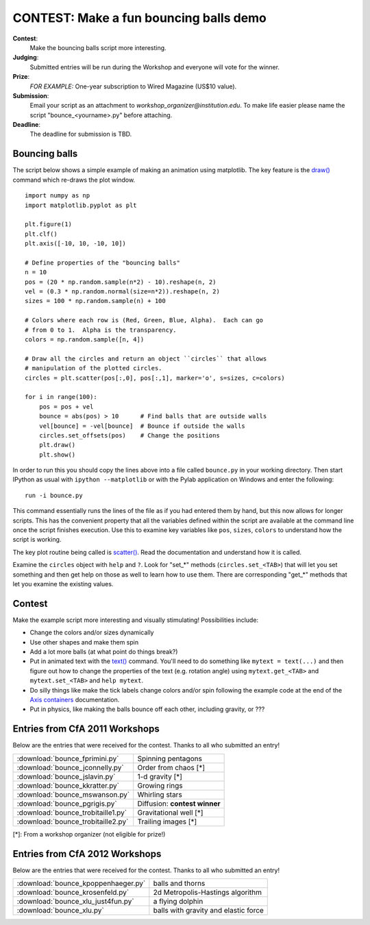 .. _`contest-bouncing-balls`:

CONTEST: Make a fun bouncing balls demo
========================================

**Contest**: 
  Make the bouncing balls script more interesting.

**Judging**: 
  Submitted entries will be run during the Workshop and everyone will vote for the winner.

**Prize**: 
  *FOR EXAMPLE:* One-year subscription to Wired Magazine (US$10 value).

**Submission**: 
  Email your script as an attachment to *workshop_organizer@institution.edu*.  To make
  life easier please name the script "bounce_<yourname>.py" before
  attaching.

**Deadline**: 
  The deadline for submission is TBD.  

Bouncing balls
--------------

The script below shows a simple example of making an animation using
matplotlib.  The key feature is the `draw() <http://matplotlib.sourceforge.net/api/pyplot_api.html?highlight=pyplot.draw#matplotlib.pyplot.draw>`_ command which re-draws the plot
window.  

::

  import numpy as np
  import matplotlib.pyplot as plt

  plt.figure(1)
  plt.clf()
  plt.axis([-10, 10, -10, 10])

  # Define properties of the "bouncing balls"
  n = 10
  pos = (20 * np.random.sample(n*2) - 10).reshape(n, 2)
  vel = (0.3 * np.random.normal(size=n*2)).reshape(n, 2)
  sizes = 100 * np.random.sample(n) + 100

  # Colors where each row is (Red, Green, Blue, Alpha).  Each can go
  # from 0 to 1.  Alpha is the transparency.
  colors = np.random.sample([n, 4])

  # Draw all the circles and return an object ``circles`` that allows
  # manipulation of the plotted circles.
  circles = plt.scatter(pos[:,0], pos[:,1], marker='o', s=sizes, c=colors)

  for i in range(100):
      pos = pos + vel
      bounce = abs(pos) > 10      # Find balls that are outside walls
      vel[bounce] = -vel[bounce]  # Bounce if outside the walls
      circles.set_offsets(pos)    # Change the positions
      plt.draw()
      plt.show()

.. image:: bounce.png
   :scale: 50
    
In order to run this you should copy the lines above into a file
called ``bounce.py`` in your working directory.  Then start IPython as usual
with ``ipython --matplotlib`` or with the Pylab application on Windows and enter the following::

  run -i bounce.py

This command essentially runs the lines of the file as if you had entered them
by hand, but this now allows for longer scripts.  This has the convenient
property that all the variables defined within the script are available at the
command line once the script finishes execution.  Use this to examine key
variables like ``pos``, ``sizes``, ``colors`` to understand how the script is
working.

The key plot routine being called is `scatter()
<http://matplotlib.sourceforge.net/api/pyplot_api.html?highlight=pyplot.scatter#matplotlib.pyplot.scatter>`_.
Read the documentation and understand how it is called.

Examine the ``circles`` object with ``help`` and ``?``.  Look for "set_*" 
methods (``circles.set_<TAB>``) that will let you set something and then get
help on those as well to learn how to use them.  There are corresponding "get_*"
methods that let you examine the existing values.

Contest
-------

Make the example script more interesting and visually stimulating!
Possibilities include:

- Change the colors and/or sizes dynamically
- Use other shapes and make them spin
- Add a lot more balls (at what point do things break?)
- Put in animated text with the `text()
  <http://matplotlib.sourceforge.net/api/pyplot_api.html?highlight=pyplot.scatter#matplotlib.pyplot.text>`_
  command.  You'll need to do something like 
  ``mytext = text(...)`` and then figure out how to change the properties of
  the text (e.g. rotation angle) using ``mytext.get_<TAB>`` and ``mytext.set_<TAB>`` and ``help mytext``.
- Do silly things like make the tick labels change colors and/or spin following the
  example code at the end of the `Axis containers
  <http://matplotlib.sourceforge.net/users/artists.html#axis-containers>`_ documentation.
- Put in physics, like making the balls bounce off each other, including gravity, or ???

Entries from CfA 2011 Workshops
-------------------------------

Below are the entries that were received for the contest.  Thanks to all who submitted an entry!

=====================================  =========================================
:download:`bounce_fprimini.py`         Spinning pentagons
:download:`bounce_jconnelly.py`        Order from chaos [*]
:download:`bounce_jslavin.py`          1-d gravity [*]
:download:`bounce_kkratter.py`         Growing rings
:download:`bounce_mswanson.py`         Whirling stars
:download:`bounce_pgrigis.py`          Diffusion: **contest winner**
:download:`bounce_trobitaille1.py`     Gravitational well [*]
:download:`bounce_trobitaille2.py`     Trailing images [*]
=====================================  =========================================

[*]: From a workshop organizer (not eligible for prize!)

Entries from CfA 2012 Workshops
-------------------------------

Below are the entries that were received for the contest.  Thanks to all who submitted an entry!

=====================================  =========================================
:download:`bounce_kpoppenhaeger.py`         balls and thorns
:download:`bounce_krosenfeld.py`            2d Metropolis-Hastings algorithm
:download:`bounce_xlu_just4fun.py`          a flying dolphin
:download:`bounce_xlu.py`                   balls with gravity and elastic force
=====================================  =========================================
